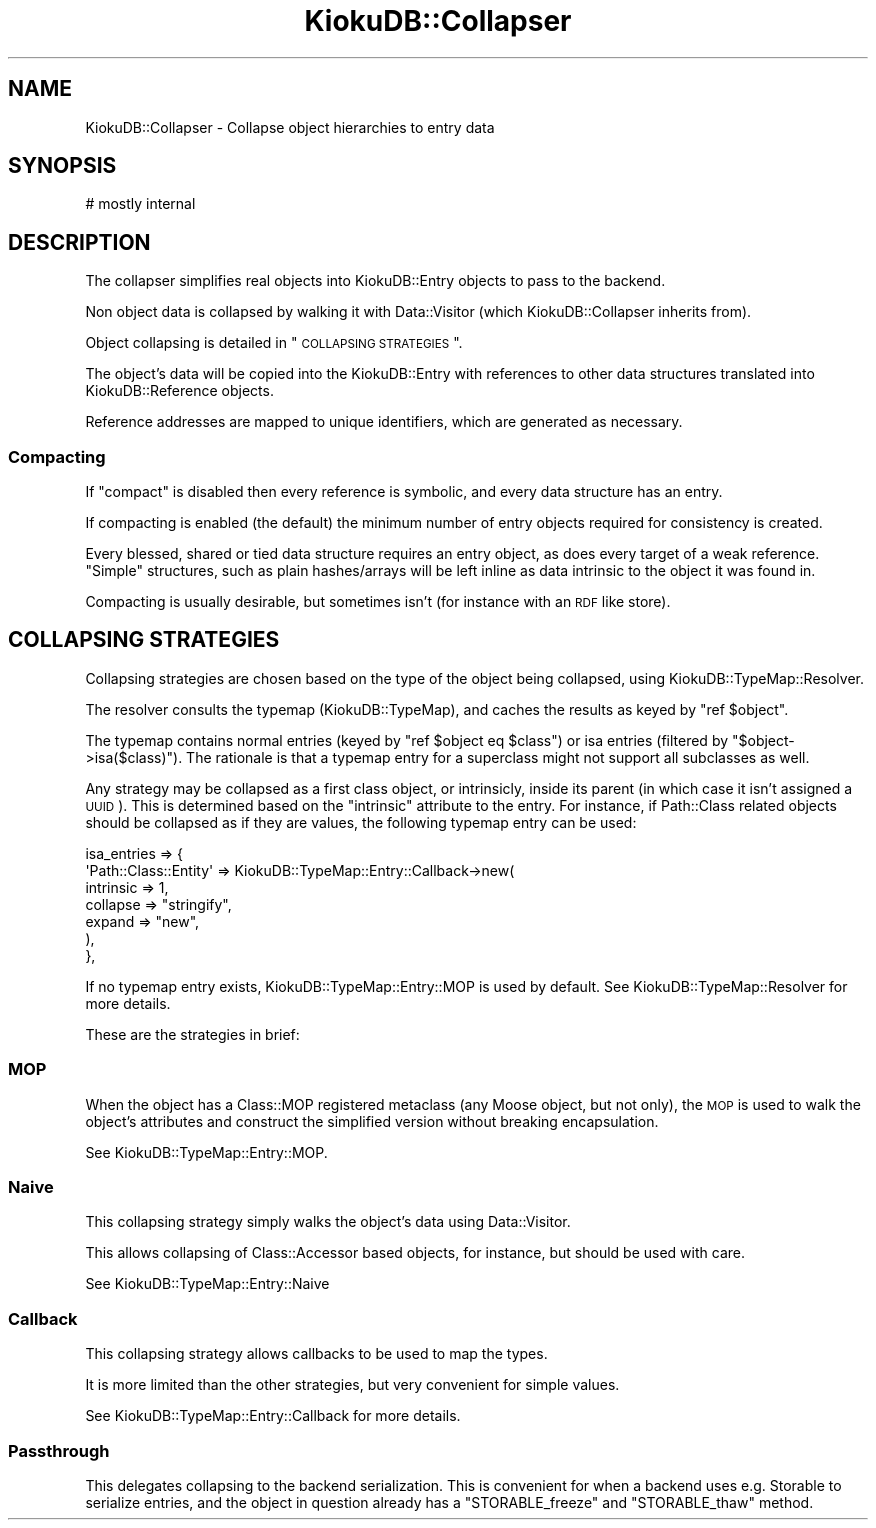 .\" Automatically generated by Pod::Man 2.22 (Pod::Simple 3.10)
.\"
.\" Standard preamble:
.\" ========================================================================
.de Sp \" Vertical space (when we can't use .PP)
.if t .sp .5v
.if n .sp
..
.de Vb \" Begin verbatim text
.ft CW
.nf
.ne \\$1
..
.de Ve \" End verbatim text
.ft R
.fi
..
.\" Set up some character translations and predefined strings.  \*(-- will
.\" give an unbreakable dash, \*(PI will give pi, \*(L" will give a left
.\" double quote, and \*(R" will give a right double quote.  \*(C+ will
.\" give a nicer C++.  Capital omega is used to do unbreakable dashes and
.\" therefore won't be available.  \*(C` and \*(C' expand to `' in nroff,
.\" nothing in troff, for use with C<>.
.tr \(*W-
.ds C+ C\v'-.1v'\h'-1p'\s-2+\h'-1p'+\s0\v'.1v'\h'-1p'
.ie n \{\
.    ds -- \(*W-
.    ds PI pi
.    if (\n(.H=4u)&(1m=24u) .ds -- \(*W\h'-12u'\(*W\h'-12u'-\" diablo 10 pitch
.    if (\n(.H=4u)&(1m=20u) .ds -- \(*W\h'-12u'\(*W\h'-8u'-\"  diablo 12 pitch
.    ds L" ""
.    ds R" ""
.    ds C` ""
.    ds C' ""
'br\}
.el\{\
.    ds -- \|\(em\|
.    ds PI \(*p
.    ds L" ``
.    ds R" ''
'br\}
.\"
.\" Escape single quotes in literal strings from groff's Unicode transform.
.ie \n(.g .ds Aq \(aq
.el       .ds Aq '
.\"
.\" If the F register is turned on, we'll generate index entries on stderr for
.\" titles (.TH), headers (.SH), subsections (.SS), items (.Ip), and index
.\" entries marked with X<> in POD.  Of course, you'll have to process the
.\" output yourself in some meaningful fashion.
.ie \nF \{\
.    de IX
.    tm Index:\\$1\t\\n%\t"\\$2"
..
.    nr % 0
.    rr F
.\}
.el \{\
.    de IX
..
.\}
.\"
.\" Accent mark definitions (@(#)ms.acc 1.5 88/02/08 SMI; from UCB 4.2).
.\" Fear.  Run.  Save yourself.  No user-serviceable parts.
.    \" fudge factors for nroff and troff
.if n \{\
.    ds #H 0
.    ds #V .8m
.    ds #F .3m
.    ds #[ \f1
.    ds #] \fP
.\}
.if t \{\
.    ds #H ((1u-(\\\\n(.fu%2u))*.13m)
.    ds #V .6m
.    ds #F 0
.    ds #[ \&
.    ds #] \&
.\}
.    \" simple accents for nroff and troff
.if n \{\
.    ds ' \&
.    ds ` \&
.    ds ^ \&
.    ds , \&
.    ds ~ ~
.    ds /
.\}
.if t \{\
.    ds ' \\k:\h'-(\\n(.wu*8/10-\*(#H)'\'\h"|\\n:u"
.    ds ` \\k:\h'-(\\n(.wu*8/10-\*(#H)'\`\h'|\\n:u'
.    ds ^ \\k:\h'-(\\n(.wu*10/11-\*(#H)'^\h'|\\n:u'
.    ds , \\k:\h'-(\\n(.wu*8/10)',\h'|\\n:u'
.    ds ~ \\k:\h'-(\\n(.wu-\*(#H-.1m)'~\h'|\\n:u'
.    ds / \\k:\h'-(\\n(.wu*8/10-\*(#H)'\z\(sl\h'|\\n:u'
.\}
.    \" troff and (daisy-wheel) nroff accents
.ds : \\k:\h'-(\\n(.wu*8/10-\*(#H+.1m+\*(#F)'\v'-\*(#V'\z.\h'.2m+\*(#F'.\h'|\\n:u'\v'\*(#V'
.ds 8 \h'\*(#H'\(*b\h'-\*(#H'
.ds o \\k:\h'-(\\n(.wu+\w'\(de'u-\*(#H)/2u'\v'-.3n'\*(#[\z\(de\v'.3n'\h'|\\n:u'\*(#]
.ds d- \h'\*(#H'\(pd\h'-\w'~'u'\v'-.25m'\f2\(hy\fP\v'.25m'\h'-\*(#H'
.ds D- D\\k:\h'-\w'D'u'\v'-.11m'\z\(hy\v'.11m'\h'|\\n:u'
.ds th \*(#[\v'.3m'\s+1I\s-1\v'-.3m'\h'-(\w'I'u*2/3)'\s-1o\s+1\*(#]
.ds Th \*(#[\s+2I\s-2\h'-\w'I'u*3/5'\v'-.3m'o\v'.3m'\*(#]
.ds ae a\h'-(\w'a'u*4/10)'e
.ds Ae A\h'-(\w'A'u*4/10)'E
.    \" corrections for vroff
.if v .ds ~ \\k:\h'-(\\n(.wu*9/10-\*(#H)'\s-2\u~\d\s+2\h'|\\n:u'
.if v .ds ^ \\k:\h'-(\\n(.wu*10/11-\*(#H)'\v'-.4m'^\v'.4m'\h'|\\n:u'
.    \" for low resolution devices (crt and lpr)
.if \n(.H>23 .if \n(.V>19 \
\{\
.    ds : e
.    ds 8 ss
.    ds o a
.    ds d- d\h'-1'\(ga
.    ds D- D\h'-1'\(hy
.    ds th \o'bp'
.    ds Th \o'LP'
.    ds ae ae
.    ds Ae AE
.\}
.rm #[ #] #H #V #F C
.\" ========================================================================
.\"
.IX Title "KiokuDB::Collapser 3"
.TH KiokuDB::Collapser 3 "2010-03-18" "perl v5.10.1" "User Contributed Perl Documentation"
.\" For nroff, turn off justification.  Always turn off hyphenation; it makes
.\" way too many mistakes in technical documents.
.if n .ad l
.nh
.SH "NAME"
KiokuDB::Collapser \- Collapse object hierarchies to entry
data
.SH "SYNOPSIS"
.IX Header "SYNOPSIS"
.Vb 1
\&    # mostly internal
.Ve
.SH "DESCRIPTION"
.IX Header "DESCRIPTION"
The collapser simplifies real objects into KiokuDB::Entry objects to pass to
the backend.
.PP
Non object data is collapsed by walking it with Data::Visitor (which
KiokuDB::Collapser inherits from).
.PP
Object collapsing is detailed in \*(L"\s-1COLLAPSING\s0 \s-1STRATEGIES\s0\*(R".
.PP
The object's data will be copied into the KiokuDB::Entry with references to
other data structures translated into KiokuDB::Reference objects.
.PP
Reference addresses are mapped to unique identifiers, which are generated as
necessary.
.SS "Compacting"
.IX Subsection "Compacting"
If \f(CW\*(C`compact\*(C'\fR is disabled then every reference is symbolic, and every data
structure has an entry.
.PP
If compacting is enabled (the default) the minimum number of entry objects
required for consistency is created.
.PP
Every blessed, shared or tied data structure requires an entry object, as does
every target of a weak reference. \*(L"Simple\*(R" structures, such as plain
hashes/arrays will be left inline as data intrinsic to the object it was found in.
.PP
Compacting is usually desirable, but sometimes isn't (for instance with an \s-1RDF\s0
like store).
.SH "COLLAPSING STRATEGIES"
.IX Header "COLLAPSING STRATEGIES"
Collapsing strategies are chosen based on the type of the object being
collapsed, using KiokuDB::TypeMap::Resolver.
.PP
The resolver consults the typemap (KiokuDB::TypeMap), and caches the results
as keyed by \f(CW\*(C`ref $object\*(C'\fR.
.PP
The typemap contains normal entries (keyed by \f(CW\*(C`ref $object eq $class\*(C'\fR) or isa
entries (filtered by \f(CW\*(C`$object\->isa($class)\*(C'\fR). The rationale is that a typemap
entry for a superclass might not support all subclasses as well.
.PP
Any strategy may be collapsed as a first class object, or intrinsicly, inside
its parent (in which case it isn't assigned a \s-1UUID\s0). This is determined based
on the \f(CW\*(C`intrinsic\*(C'\fR attribute to the entry. For instance, if Path::Class
related objects should be collapsed as if they are values, the following
typemap entry can be used:
.PP
.Vb 7
\&    isa_entries => {
\&        \*(AqPath::Class::Entity\*(Aq => KiokuDB::TypeMap::Entry::Callback\->new(
\&            intrinsic => 1,
\&            collapse  => "stringify",
\&            expand    => "new",
\&        ),
\&    },
.Ve
.PP
If no typemap entry exists, KiokuDB::TypeMap::Entry::MOP is used by default.
See KiokuDB::TypeMap::Resolver for more details.
.PP
These are the strategies in brief:
.SS "\s-1MOP\s0"
.IX Subsection "MOP"
When the object has a Class::MOP registered metaclass (any Moose object,
but not only), the \s-1MOP\s0 is used to walk the object's attributes and construct
the simplified version without breaking encapsulation.
.PP
See KiokuDB::TypeMap::Entry::MOP.
.SS "Naive"
.IX Subsection "Naive"
This collapsing strategy simply walks the object's data using Data::Visitor.
.PP
This allows collapsing of Class::Accessor based objects, for instance, but
should be used with care.
.PP
See KiokuDB::TypeMap::Entry::Naive
.SS "Callback"
.IX Subsection "Callback"
This collapsing strategy allows callbacks to be used to map the types.
.PP
It is more limited than the other strategies, but very convenient for simple
values.
.PP
See KiokuDB::TypeMap::Entry::Callback for more details.
.SS "Passthrough"
.IX Subsection "Passthrough"
This delegates collapsing to the backend serialization. This is convenient for
when a backend uses e.g. Storable to serialize entries, and the object in
question already has a \f(CW\*(C`STORABLE_freeze\*(C'\fR and \f(CW\*(C`STORABLE_thaw\*(C'\fR method.
